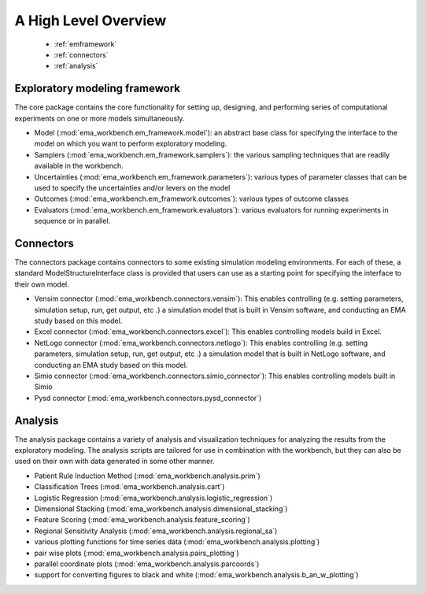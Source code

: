 .. meta::
   :description: A python library for exploratory modeling and analysis for 
                 supporting model based decision making under deep uncertainty
   :keywords: exploratory modeling, deep uncertainty, robust decision making,
              vensim, python

*********************
A High Level Overview
*********************

   * :ref:`emframework`
   * :ref:`connectors`
   * :ref:`analysis`


.. _emframework:

==============================
Exploratory modeling framework
==============================

The core package contains the core functionality for setting up, designing,
and performing series of computational experiments on one or more models 
simultaneously. 

* Model (:mod:`ema_workbench.em_framework.model`): an abstract base class for 
  specifying the interface to the model on which you want to perform 
  exploratory modeling.
* Samplers (:mod:`ema_workbench.em_framework.samplers`): the various sampling 
  techniques that are readily available in the workbench.
* Uncertainties (:mod:`ema_workbench.em_framework.parameters`): various 
  types of parameter classes that can be used to specify the uncertainties
  and/or levers on the model
* Outcomes (:mod:`ema_workbench.em_framework.outcomes`): various types
  of outcome classes
* Evaluators (:mod:`ema_workbench.em_framework.evaluators`): various evaluators
  for running experiments in sequence or in parallel.

.. _connectors:

==========
Connectors
==========

The connectors package contains connectors to some existing simulation modeling
environments. For each of these, a standard ModelStructureInterface class is
provided that users can use as a starting point for specifying the interface
to their own model. 

* Vensim connector (:mod:`ema_workbench.connectors.vensim`): This enables
  controlling (e.g. setting parameters, simulation setup, run, get output, etc
  .) a simulation model that is built in Vensim software, and conducting an
  EMA study based on this model.
* Excel connector (:mod:`ema_workbench.connectors.excel`): This enables
  controlling models build in Excel.
* NetLogo connector (:mod:`ema_workbench.connectors.netlogo`): This enables
  controlling (e.g. setting parameters, simulation setup, run, get output, etc
  .) a simulation model that is built in NetLogo software, and conducting an
  EMA study based on this model.
* Simio connector (:mod:`ema_workbench.connectors.simio_connector`): This
  enables controlling models built in Simio
* Pysd connector (:mod:`ema_workbench.connectors.pysd_connector`)


.. _analysis:

========
Analysis
========

The analysis package contains a variety of analysis and visualization 
techniques for analyzing the results from the exploratory modeling. The 
analysis scripts are tailored for use in combination with the workbench, but 
they can also be used on their own with data generated in some other manner.

* Patient Rule Induction Method (:mod:`ema_workbench.analysis.prim`) 
* Classification Trees (:mod:`ema_workbench.analysis.cart`)
* Logistic Regression (:mod:`ema_workbench.analysis.logistic_regression`)
* Dimensional Stacking (:mod:`ema_workbench.analysis.dimensional_stacking`)
* Feature Scoring (:mod:`ema_workbench.analysis.feature_scoring`)
* Regional Sensitivity Analysis (:mod:`ema_workbench.analysis.regional_sa`)
* various plotting functions for time series data (:mod:`ema_workbench.analysis.plotting`)
* pair wise plots (:mod:`ema_workbench.analysis.pairs_plotting`)
* parallel coordinate plots (:mod:`ema_workbench.analysis.parcoords`)
* support for converting figures to black and white (:mod:`ema_workbench.analysis.b_an_w_plotting`) 


